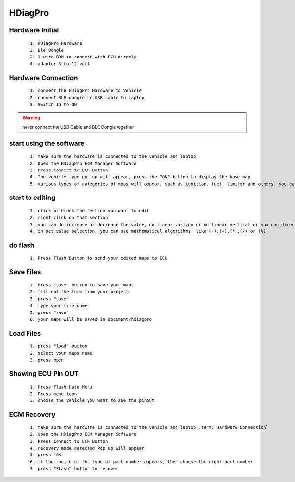 HDiagPro
========


Hardware Initial
""""""""""""""""

 ::

    1. HDiagPro Hardware
    2. Ble Dongle
    3. 3 wire BDM to connect with ECU direcly
    4. adaptor 5 to 12 volt



Hardware Connection
"""""""""""""""""""
 ::

    1. connect the HDiagPro Hardware to Vehicle 
    2. connect BLE dongle or USB cable to Laptop 
    3. Switch IG to ON


.. warning::
    never connect the USB Cable and BLE Dongle together



start using the software
""""""""""""""""""""""""

 ::

    1. make sure the hardware is connected to the vehicle and laptop
    2. Open the HDiagPro ECM Manager Software
    3. Press Connect to ECM Button
    4. The vehicle type pop up will appear, press the "OK" button to display the base map
    5. various types of categories of mpas will appear, such as ignition, fuel, limiter and others. you can edit it one by one

start to editing
""""""""""""""""

 ::

    1. click or block the section you want to edit
    2. right click on that section
    3. you can do increase or decrease the value, do linear vorizon or do linear vertical or you can directly to set the value with press set value selection
    4. in set value selection, you can use mathematical algorithms, like (-),(+),(*),(/) or (%)

do flash
""""""""

 ::

    1. Press Flash Button to send your edited maps to ECU

Save Files
""""""""""

 ::

    1. Press "save" Button to save your maps
    2. fill out the form from your project
    3. press "save"
    4. type your file name
    5. press "save"
    6. your maps will be saved in document/hdiagpro



Load Files
""""""""""

 ::

    1. press "load" button
    2. select your maps name
    3. press open
    
Showing ECU Pin OUT
"""""""""""""""""""

 ::

    1. Press Flash Data Menu
    2. Press menu icon
    3. choose the vehicle you want to see the pinout


ECM Recovery
""""""""""""
 
 ::

    1. make sure the hardware is connected to the vehicle and laptop :term:`Hardware Connection`
    2. Open the HDiagPro ECM Manager Software
    3. Press Connect to ECM Button
    4. recovery mode detected Pop up will appear
    5. press "OK"
    6. if the choice of the type of part number appears, then choose the right part number
    7. press "Flash" button to recover
